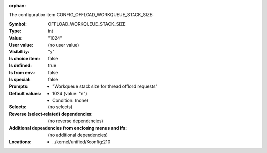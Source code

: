 :orphan:

.. title:: OFFLOAD_WORKQUEUE_STACK_SIZE

.. option:: CONFIG_OFFLOAD_WORKQUEUE_STACK_SIZE:
.. _CONFIG_OFFLOAD_WORKQUEUE_STACK_SIZE:

The configuration item CONFIG_OFFLOAD_WORKQUEUE_STACK_SIZE:

:Symbol:           OFFLOAD_WORKQUEUE_STACK_SIZE
:Type:             int
:Value:            "1024"
:User value:       (no user value)
:Visibility:       "y"
:Is choice item:   false
:Is defined:       true
:Is from env.:     false
:Is special:       false
:Prompts:

 *  "Workqueue stack size for thread offload requests"
:Default values:

 *  1024 (value: "n")
 *   Condition: (none)
:Selects:
 (no selects)
:Reverse (select-related) dependencies:
 (no reverse dependencies)
:Additional dependencies from enclosing menus and ifs:
 (no additional dependencies)
:Locations:
 * ../kernel/unified/Kconfig:210